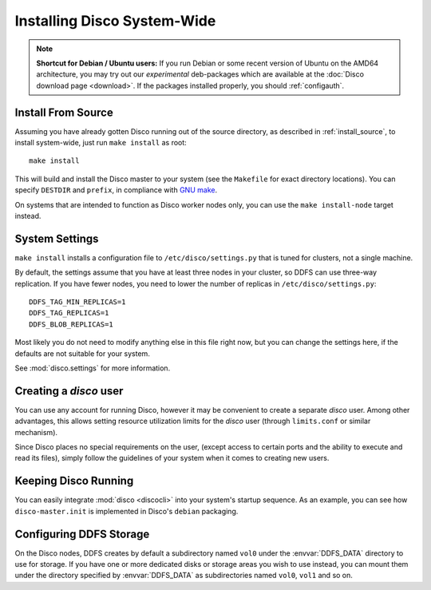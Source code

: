 
.. _install_sys:

============================
Installing Disco System-Wide
============================

.. note:: **Shortcut for Debian / Ubuntu users:**
   If you run Debian or some recent version of Ubuntu on the AMD64 architecture,
   you may try out our *experimental* deb-packages which are available at
   the :doc:`Disco download page <download>`.
   If the packages installed properly, you should :ref:`configauth`.

Install From Source
===================

Assuming you have already gotten Disco running out of the source directory,
as described in :ref:`install_source`,
to install system-wide, just run ``make install`` as root::

        make install

This will build and install the Disco master to your system
(see the ``Makefile`` for exact directory locations).
You can specify ``DESTDIR`` and ``prefix``,
in compliance with `GNU make <http://www.gnu.org/software/make/manual/make.html>`_.

On systems that are intended to function as Disco worker nodes only,
you can use the ``make install-node`` target instead.

System Settings
===============

``make install`` installs a configuration file to ``/etc/disco/settings.py``
that is tuned for clusters, not a single machine.

By default,
the settings assume that you have at least three nodes in your cluster,
so DDFS can use three-way replication.
If you have fewer nodes,
you need to lower the number of replicas in ``/etc/disco/settings.py``::

        DDFS_TAG_MIN_REPLICAS=1
        DDFS_TAG_REPLICAS=1
        DDFS_BLOB_REPLICAS=1

Most likely you do not need to modify anything else in this file right now,
but you can change the settings here,
if the defaults are not suitable for your system.

See :mod:`disco.settings` for more information.

Creating a `disco` user
=========================

You can use any account for running Disco,
however it may be convenient to create a separate `disco` user.
Among other advantages,
this allows setting resource utilization limits for the `disco` user
(through ``limits.conf`` or similar mechanism).

Since Disco places no special requirements on the user,
(except access to certain ports and the ability to execute and read its files),
simply follow the guidelines of your system when it comes to creating new users.

Keeping Disco Running
=====================

You can easily integrate :mod:`disco <discocli>`
into your system's startup sequence.
As an example, you can see how ``disco-master.init``
is implemented in Disco's ``debian`` packaging.

Configuring DDFS Storage
========================

On the Disco nodes, DDFS creates by default a subdirectory named
``vol0`` under the :envvar:`DDFS_DATA` directory to use for storage.
If you have one or more dedicated disks or storage areas you wish to
use instead, you can mount them under the directory specified by
:envvar:`DDFS_DATA` as subdirectories named ``vol0``, ``vol1`` and so
on.
